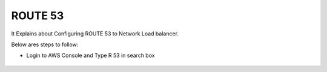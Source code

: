 ROUTE 53 
==========

It Explains about Configuring ROUTE 53 to Network Load balancer.

Below ares steps to follow:

* Login to AWS Console and Type R 53 in search box


.. figure:: ..//_assets/loadbalancer/loadbalancer_route.PNG
   :alt: Load balancers
   :align: center
   :width: 60%


